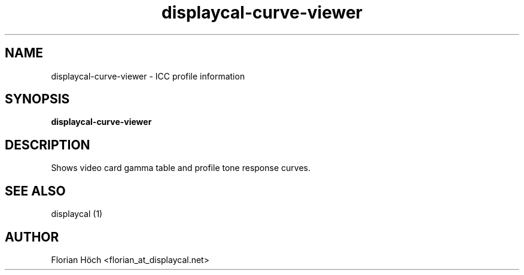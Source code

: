 .TH "displaycal-curve-viewer" "1" "06 Jan 2014" "" ""

.SH NAME
displaycal-curve-viewer \- ICC profile information
.SH SYNOPSIS

\fBdisplaycal-curve-viewer\fR

.SH "DESCRIPTION"
.PP
Shows video card gamma table and profile tone response curves.
.SH "SEE ALSO"
.PP
displaycal (1)
.SH "AUTHOR"
.PP
Florian Höch <florian_at_displaycal.net>